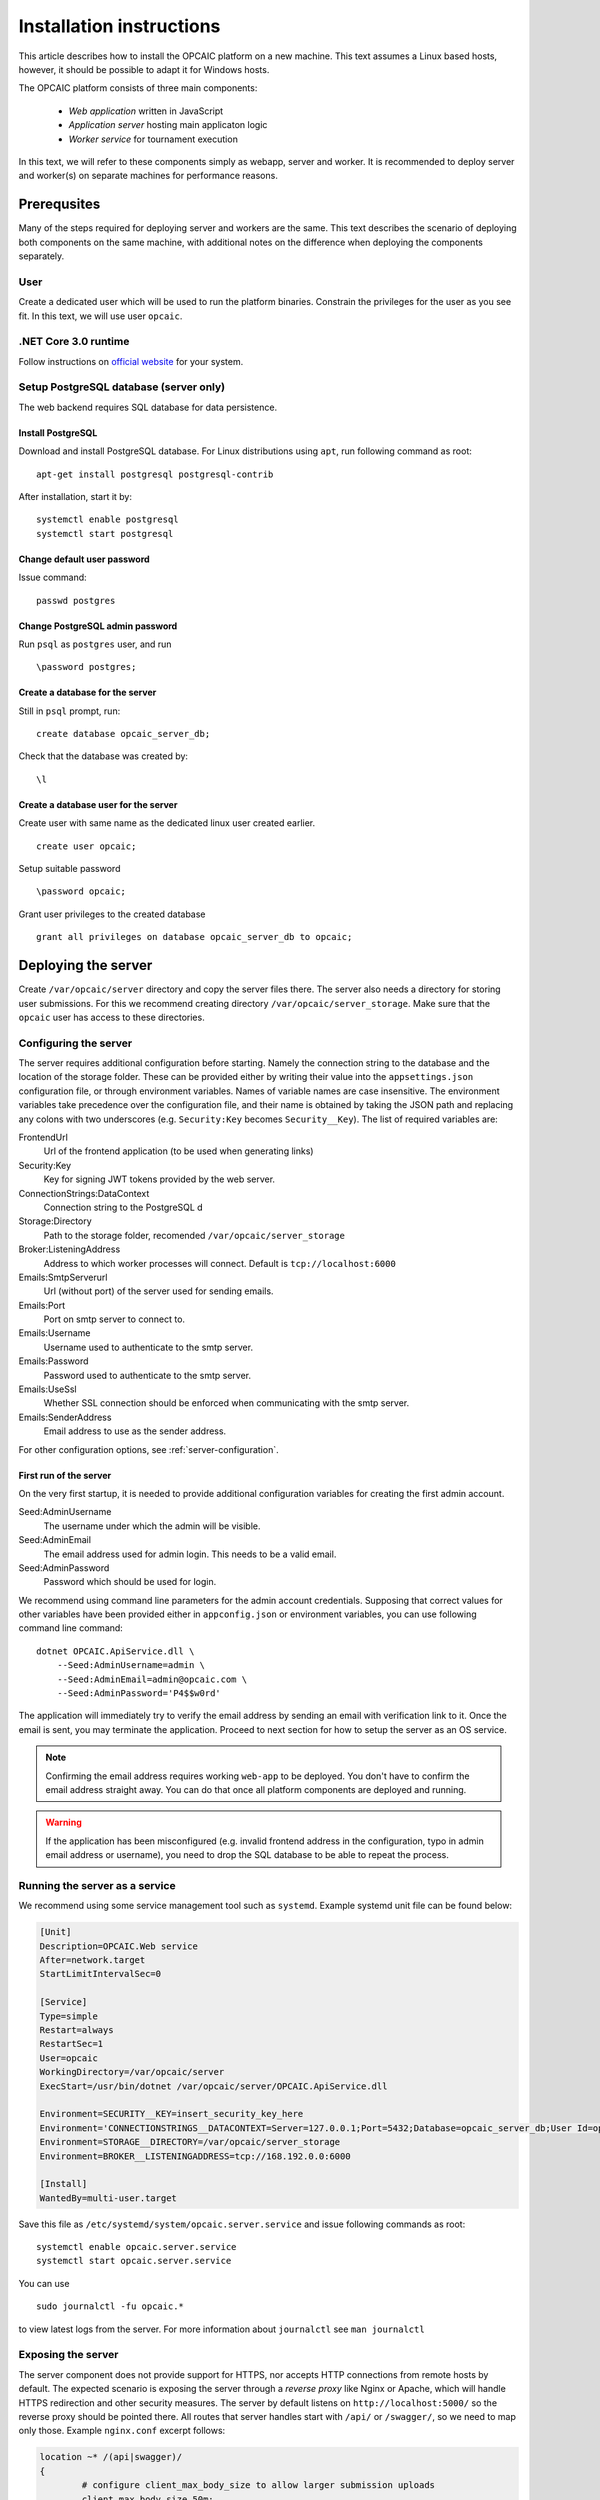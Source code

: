 .. _installation-instructions:

###########################
 Installation instructions
###########################

This article describes how to install the OPCAIC platform on a new machine. This text assumes a
Linux based hosts, however, it should be possible to adapt it for Windows hosts.

The OPCAIC platform consists of three main components:

 - *Web application* written in JavaScript
 - *Application server* hosting main applicaton logic
 - *Worker service* for tournament execution

In this text, we will refer to these components simply as webapp, server and worker. It is
recommended to deploy server and worker(s) on separate machines for performance reasons.


**************
 Prerequsites
**************

Many of the steps required for deploying server and workers are the same. This text describes the
scenario of deploying both components on the same machine, with additional notes on the difference
when deploying the components separately.

User
====

Create a dedicated user which will be used to run the platform binaries. Constrain the privileges
for the user as you see fit. In this text, we will use user ``opcaic``.

.NET Core 3.0 runtime
=====================

Follow instructions on `official website <https://dotnet.microsoft.com/download/>`_ for your system.

Setup PostgreSQL database (server only)
=======================================

The web backend requires SQL database for data persistence.

Install PostgreSQL
------------------

Download and install PostgreSQL database. For Linux distributions using ``apt``, run following
command as root: ::

    apt-get install postgresql postgresql-contrib

After installation, start it by: ::

    systemctl enable postgresql
    systemctl start postgresql

Change default user password
----------------------------

Issue command: ::

    passwd postgres

Change PostgreSQL admin password
--------------------------------

Run ``psql`` as ``postgres`` user, and run ::

    \password postgres;

Create a database for the server
--------------------------------

Still in ``psql`` prompt, run: ::

    create database opcaic_server_db;

Check that the database was created by: ::

    \l

Create a database user for the server
-------------------------------------

Create user with same name as the dedicated linux user created earlier. ::

    create user opcaic;

Setup suitable password ::

    \password opcaic;

Grant user privileges to the created database ::

    grant all privileges on database opcaic_server_db to opcaic;


********************
Deploying the server
********************

Create ``/var/opcaic/server`` directory and copy the server files there. The server also needs a
directory for storing user submissions. For this we recommend creating directory
``/var/opcaic/server_storage``. Make sure that the ``opcaic`` user has access to these directories.

Configuring the server
======================

The server requires additional configuration before starting. Namely the connection string to the
database and the location of the storage folder. These can be provided either by writing their value
into the ``appsettings.json`` configuration file, or through environment variables. Names of
variable names are case insensitive. The environment variables take precedence over the
configuration file, and their name is obtained by taking the JSON path and replacing any colons with
two underscores (e.g. ``Security:Key`` becomes ``Security__Key``). The list of required variables
are:

FrontendUrl
  Url of the frontend application (to be used when generating links)

Security:Key
  Key for signing JWT tokens provided by the web server.

ConnectionStrings:DataContext
  Connection string to the PostgreSQL d

Storage:Directory
  Path to the storage folder, recomended ``/var/opcaic/server_storage``

Broker:ListeningAddress
  Address to which worker processes will connect. Default is ``tcp://localhost:6000``

Emails:SmtpServerurl
  Url (without port) of the server used for sending emails.

Emails:Port
  Port on smtp server to connect to.

Emails:Username
  Username used to authenticate to the smtp server.

Emails:Password
  Password used to authenticate to the smtp server.

Emails:UseSsl
  Whether SSL connection should be enforced when communicating with the smtp server.

Emails:SenderAddress
  Email address to use as the sender address.

For other configuration options, see :ref:`server-configuration`.

First run of the server
-----------------------

On the very first startup, it is needed to provide additional configuration variables for creating
the first admin account.

Seed:AdminUsername
  The username under which the admin will be visible.

Seed:AdminEmail
  The email address used for admin login. This needs to be a valid email.

Seed:AdminPassword
  Password which should be used for login.

We recommend using command line parameters for the admin account credentials. Supposing that correct
values for other variables have been provided either in ``appconfig.json`` or environment variables,
you can use following command line command: ::

    dotnet OPCAIC.ApiService.dll \
        --Seed:AdminUsername=admin \
        --Seed:AdminEmail=admin@opcaic.com \
        --Seed:AdminPassword='P4$$w0rd'

The application will immediately try to verify the email address by sending an email with
verification link to it. Once the email is sent, you may terminate the application. Proceed to next
section for how to setup the server as an OS service.

.. note::
   Confirming the email address requires working ``web-app`` to be deployed. You don't have to
   confirm the email address straight away. You can do that once all platform components are
   deployed and running.

.. warning::
   If the application has been misconfigured (e.g. invalid frontend address in the configuration,
   typo in admin email address or username), you need to drop the SQL database to be able to repeat
   the process.

Running the server as a service
===============================

We recommend using some service management tool such as ``systemd``. Example systemd unit file can
be found below:

.. code-block:: cfg

    [Unit]
    Description=OPCAIC.Web service
    After=network.target
    StartLimitIntervalSec=0

    [Service]
    Type=simple
    Restart=always
    RestartSec=1
    User=opcaic
    WorkingDirectory=/var/opcaic/server
    ExecStart=/usr/bin/dotnet /var/opcaic/server/OPCAIC.ApiService.dll

    Environment=SECURITY__KEY=insert_security_key_here
    Environment='CONNECTIONSTRINGS__DATACONTEXT=Server=127.0.0.1;Port=5432;Database=opcaic_server_db;User Id=opcaic;Password=long_live_opcaic;'
    Environment=STORAGE__DIRECTORY=/var/opcaic/server_storage
    Environment=BROKER__LISTENINGADDRESS=tcp://168.192.0.0:6000

    [Install]
    WantedBy=multi-user.target

Save this file as ``/etc/systemd/system/opcaic.server.service`` and issue following commands as root::

    systemctl enable opcaic.server.service
    systemctl start opcaic.server.service

You can use  ::

    sudo journalctl -fu opcaic.*

to view latest logs from the server. For more information about ``journalctl`` see ``man
journalctl``

Exposing the server
===================

The server component does not provide support for HTTPS, nor accepts HTTP connections from remote
hosts by default. The expected scenario is exposing the server through a *reverse proxy* like Nginx
or Apache, which will handle HTTPS redirection and other security measures. The server by default
listens on ``http://localhost:5000/`` so the reverse proxy should be pointed there. All routes that
server handles start with ``/api/`` or ``/swagger/``, so we need to map only those. Example
``nginx.conf`` excerpt follows:

.. code-block:: nginx

    location ~* /(api|swagger)/
    {
            # configure client_max_body_size to allow larger submission uploads
            client_max_body_size 50m;

            proxy_pass         http://localhost:5000;
            proxy_http_version 1.1;
            proxy_set_header   Upgrade $http_upgrade;
            proxy_set_header   Connection keep-alive;
            proxy_set_header   Host $host;
            proxy_cache_bypass $http_upgrade;
            proxy_set_header   X-Forwarded-For
                    $proxy_add_x_forwarded_for;
            proxy_set_header
                    X-Forwarded-Proto $scheme;

            # add other settings as required
    }

The server also needs to communicate with workers. If worker(s) are deployed on different machines,
make sure they can make connection to the address specified by the ``Broker.ListeningAddress``
config variable.


*****************************
Deploying the web application
*****************************

The web-app component is a typical javascript SPA application and can be deployed e.g. by Apache or
Nginx. We will show how to serve the application using Nginx. Copy the web-app files to
``/var/opcaic/web-app`` folder and add following configuration to ``nginx.conf``:

.. code-block:: nginx

    location / {
            # First attempt to serve request as file
            # then attempt to redirect to /index.html and let app's client-side routing work it out,
            # else fallback to 404 error.
            try_files $uri /index.html =404;
            root /var/opcaic/web-app;
    }


********************
Deploying the worker
********************

Deploying the worker is done similarly to deploying the server. We recommend following directories
inside ``/var/opcaic``:

 - ``worker`` - worker binaries
 - ``worker_storage/work`` - storing temporary data during match execution
 - ``worker_storage/archive`` - archive of executed matches for diagnostic purposes
 - ``modules`` - game modules handling execution of individual games.

Copy the worker binaries to ``/var/opcaic/worker`` directory and wanted game modules to the
``/var/opcaic/modules`` directory. Give appropriate access rights to the ``opcaic`` user for all
above directories. Worker also needs to be configured, following table describes variables which
need to be configured eithre via ``appsettings.json`` or environment variables

ModulePath
  Path to directory with game modules, recomended ``/var/opcaic/modules``
 
Execution:WorkingDirectoryRoot
  Path to dedicated working directory for in-process tasks

Execution:ArchiveDirectoryRoot
  Path to dedicated archiving directory for executed tasks

ConnectorConfig:BrokerAddress
  Address to which the worker should connect. Corresponds to ``Broker:ListeningAddress`` variable on
  server

For other configuration options, see :ref:`worker-configuration`. Example systemd unit file follows:

.. code-block:: cfg

    [Unit]
    Description=OPCAIC.Worker service
    After=network.target
    StartLimitIntervalSec=0

    [Service]
    Type=simple
    Restart=always
    RestartSec=1
    User=opcaic
    WorkingDirectory=/var/opcaic/worker
    ExecStart=/usr/bin/dotnet /var/opcaic/worker/OPCAIC.Worker.dll 

    Environment=MODULEPATH=/var/opcaic/modules
    Environment=EXECUTION__WORKINGDIRECTORYROOT=/var/opcaic/worker_root/work
    Environment=EXECUTION__ARCHIVEDIRECTORYROOT=/var/opcaic/worker_root/archive
    Environment=CONNECTORCONFIG__BROKERADDRESS=tcp://168.192.0.10:6000

    [Install]
    WantedBy=multi-user.target

Save this file as ``/etc/systemd/system/opcaic.worker.service`` and start the worker by following
commands (as root)

.. code:: shell

    systemctl enable opcaic.worker.service
    systemctl start opcaic.worker.service

As with server, you can see debug output by running ::

    journalctl -fu *opcaic*

The output should now display both server and worker logs.

For information how to create your own game modules and deploy them, see :ref:`adding-new-games`.


*************************************************
(Optional) Installing Graylog for log aggregation
*************************************************

Searching though the logs using ``journalctl`` is not very user friendly for inexperienced
users. The OPCAIC platform can be configured to use `Graylog <https://www.graylog.org>`_ which is a
tool supporting log aggregation, structured log searching and even monitoring capabilities. Install
graylog by following the `official installation guide
<https://docs.graylog.org/en/3.1/pages/installation.html>`_.

For the actual Graylog setup for consuming OPCAIC platform logs, we recommend setting up an GELF
HTTP input. Both opcaic server and worker binaries can be configured by editing the ``Serilog``
configuration section in ``appsettings.json`` file. It is also good idea to raise the minimum level
for console logger when using Graylog. Example configuration follows:

.. code-block:: js

    {
            "Serilog": {
                    "Using": [ "Serilog.Sinks.Console", "Serilog.Sinks.Graylog" ],
                    //... left out for brevity
                    "WriteTo": [
                            {
                                    "Name": "Console",
                                    "Args": {
                                            "restrictedToMinimumLevel": "Warning"
                                    }
                            },
                            {
                                    "Name": "Graylog",
                                    "Args": {
                                            "hostnameOrAddress": "localhost",
                                            "port": "12201",
                                            "transportType": "Http"
                                    }
                            }
                    ],
                    // ... rest of the section omitted for brevity
            }
    }

Refer to the official documentation on how to use Graylog for querying the aggregated logs.

